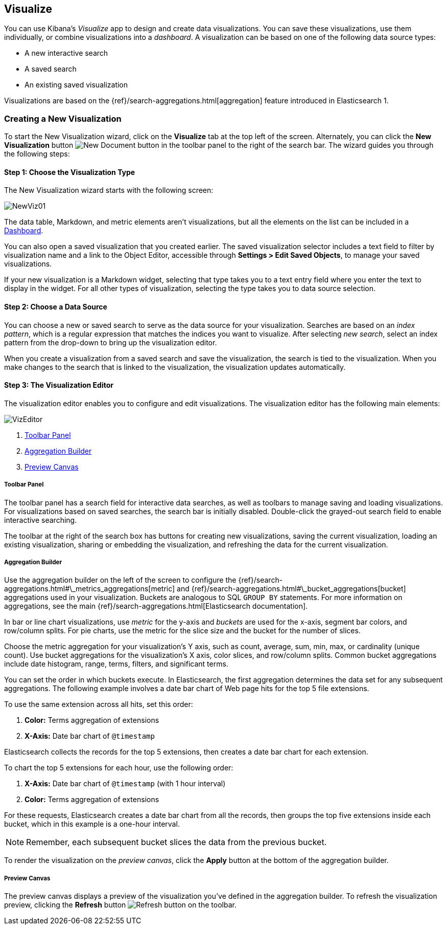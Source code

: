 [[visualize]]
== Visualize

You can use Kibana's _Visualize_ app to design and create data visualizations. You can save these visualizations, use
them individually, or combine visualizations into a _dashboard_. A visualization can be based on one of the following 
data source types:

* A new interactive search
* A saved search
* An existing saved visualization

Visualizations are based on the {ref}/search-aggregations.html[aggregation] feature introduced in Elasticsearch 1. 

[float]
[[getting-started]]
=== Creating a New Visualization

To start the New Visualization wizard, click on the *Visualize* tab at the top left of the screen. Alternately, you can 
click the *New Visualization* button image:images/K4NewDocument.png[New Document button] in the toolbar panel to the 
right of the search bar. The wizard guides you through the following steps:

[float]
[[newvis01]]
==== Step 1: Choose the Visualization Type

The New Visualization wizard starts with the following screen:

image:images/NewViz01.png[]

The data table, Markdown, and metric elements aren't visualizations, but all the elements on the list can be included 
in a <<dashboard,Dashboard>>.

You can also open a saved visualization that you created earlier. The saved visualization selector includes a text 
field to filter by visualization name and a link to the Object Editor, accessible through *Settings > Edit Saved 
Objects*, to manage your saved visualizations.

If your new visualization is a Markdown widget, selecting that type takes you to a text entry field where you enter the 
text to display in the widget. For all other types of visualization, selecting the type takes you to data source 
selection.

[float]
[[newvis02]]
==== Step 2: Choose a Data Source

You can choose a new or saved search to serve as the data source for your visualization. Searches are based on an 
_index pattern_, which is a regular expression that matches the indices you want to visualize. After selecting _new 
search_, select an index pattern from the drop-down to bring up the visualization editor. 

// How is this drop-down populated? Is it just a list of all indices in the cluster? Can I configure the contents?

When you create a visualization from a saved search and save the visualization, the search is tied to the visualization.
When you make changes to the search that is linked to the visualization, the visualization updates automatically.

[float]
[[visualization-editor]]
==== Step 3: The Visualization Editor

The visualization editor enables you to configure and edit visualizations. The visualization editor has the following 
main elements:

image:images/VizEditor.png[]

1. <<toolbar-panel,Toolbar Panel>>
2. <<aggregation-builder,Aggregation Builder>>
3. <<preview-canvas,Preview Canvas>>

[float]
[[toolbar-panel]]
===== Toolbar Panel

The toolbar panel has a search field for interactive data searches, as well as toolbars to manage saving and loading
visualizations. For visualizations based on saved searches, the search bar is initially disabled. Double-click the 
grayed-out search field to enable interactive searching.

// Why does it behave this way? I'd like to be able to say 'for saved searches interactive searches are disabled
// because $REASONS'.

The toolbar at the right of the search box has buttons for creating new visualizations, saving the current 
visualization, loading an existing visualization, sharing or embedding the visualization, and refreshing the data for 
the current visualization.

[float]
[[aggregation-builder]]
===== Aggregation Builder

Use the aggregation builder on the left of the screen to configure the 
{ref}/search-aggregations.html#\_metrics_aggregations[metric] and 
{ref}/search-aggregations.html#\_bucket_aggregations[bucket] aggregations used in your visualization. Buckets are 
analogous to SQL `GROUP BY` statements. For more information on aggregations, see the main
{ref}/search-aggregations.html[Elasticsearch documentation].

In bar or line chart visualizations, use _metric_ for the y-axis and _buckets_ are used for the x-axis, segment bar 
colors, and row/column splits. For pie charts, use the metric for the slice size and the bucket for the number of 
slices.

// "Other visualizations may use these in new and different ways." < Such as? Would it be useful to add an appendix
// on advanced visualizations or a cookbook of neat nonintuitive vis tricks?

Choose the metric aggregation for your visualization's Y axis, such as count, average, sum, min, max, or cardinality 
(unique count). Use bucket aggregations for the visualization's X axis, color slices, and row/column splits. Common 
bucket aggregations include date histogram, range, terms, filters, and significant terms.

You can set the order in which buckets execute. In Elasticsearch, the first aggregation determines the data set 
for any subsequent aggregations. The following example involves a date bar chart of Web page hits for the top 5 file 
extensions.

To use the same extension across all hits, set this order:

1.  *Color:* Terms aggregation of extensions
2.  *X-Axis:* Date bar chart of `@timestamp`

Elasticsearch collects the records for the top 5 extensions, then creates a date bar chart for each extension.

To chart the top 5 extensions for each hour, use the following order:

1.  *X-Axis:* Date bar chart of `@timestamp` (with 1 hour interval)
2.  *Color:* Terms aggregation of extensions

For these requests, Elasticsearch creates a date bar chart from all the records, then groups the top five extensions 
inside each bucket, which in this example is a one-hour interval.

NOTE: Remember, each subsequent bucket slices the data from the previous bucket.

To render the visualization on the _preview canvas_, click the *Apply* button at the bottom of the aggregation builder.

[float]
[[preview-canvas]]
===== Preview Canvas

The preview canvas displays a preview of the visualization you've defined in the aggregation builder. To refresh the 
visualization preview, clicking the *Refresh* button image:images/K4Refresh.png[Refresh button] on the toolbar.